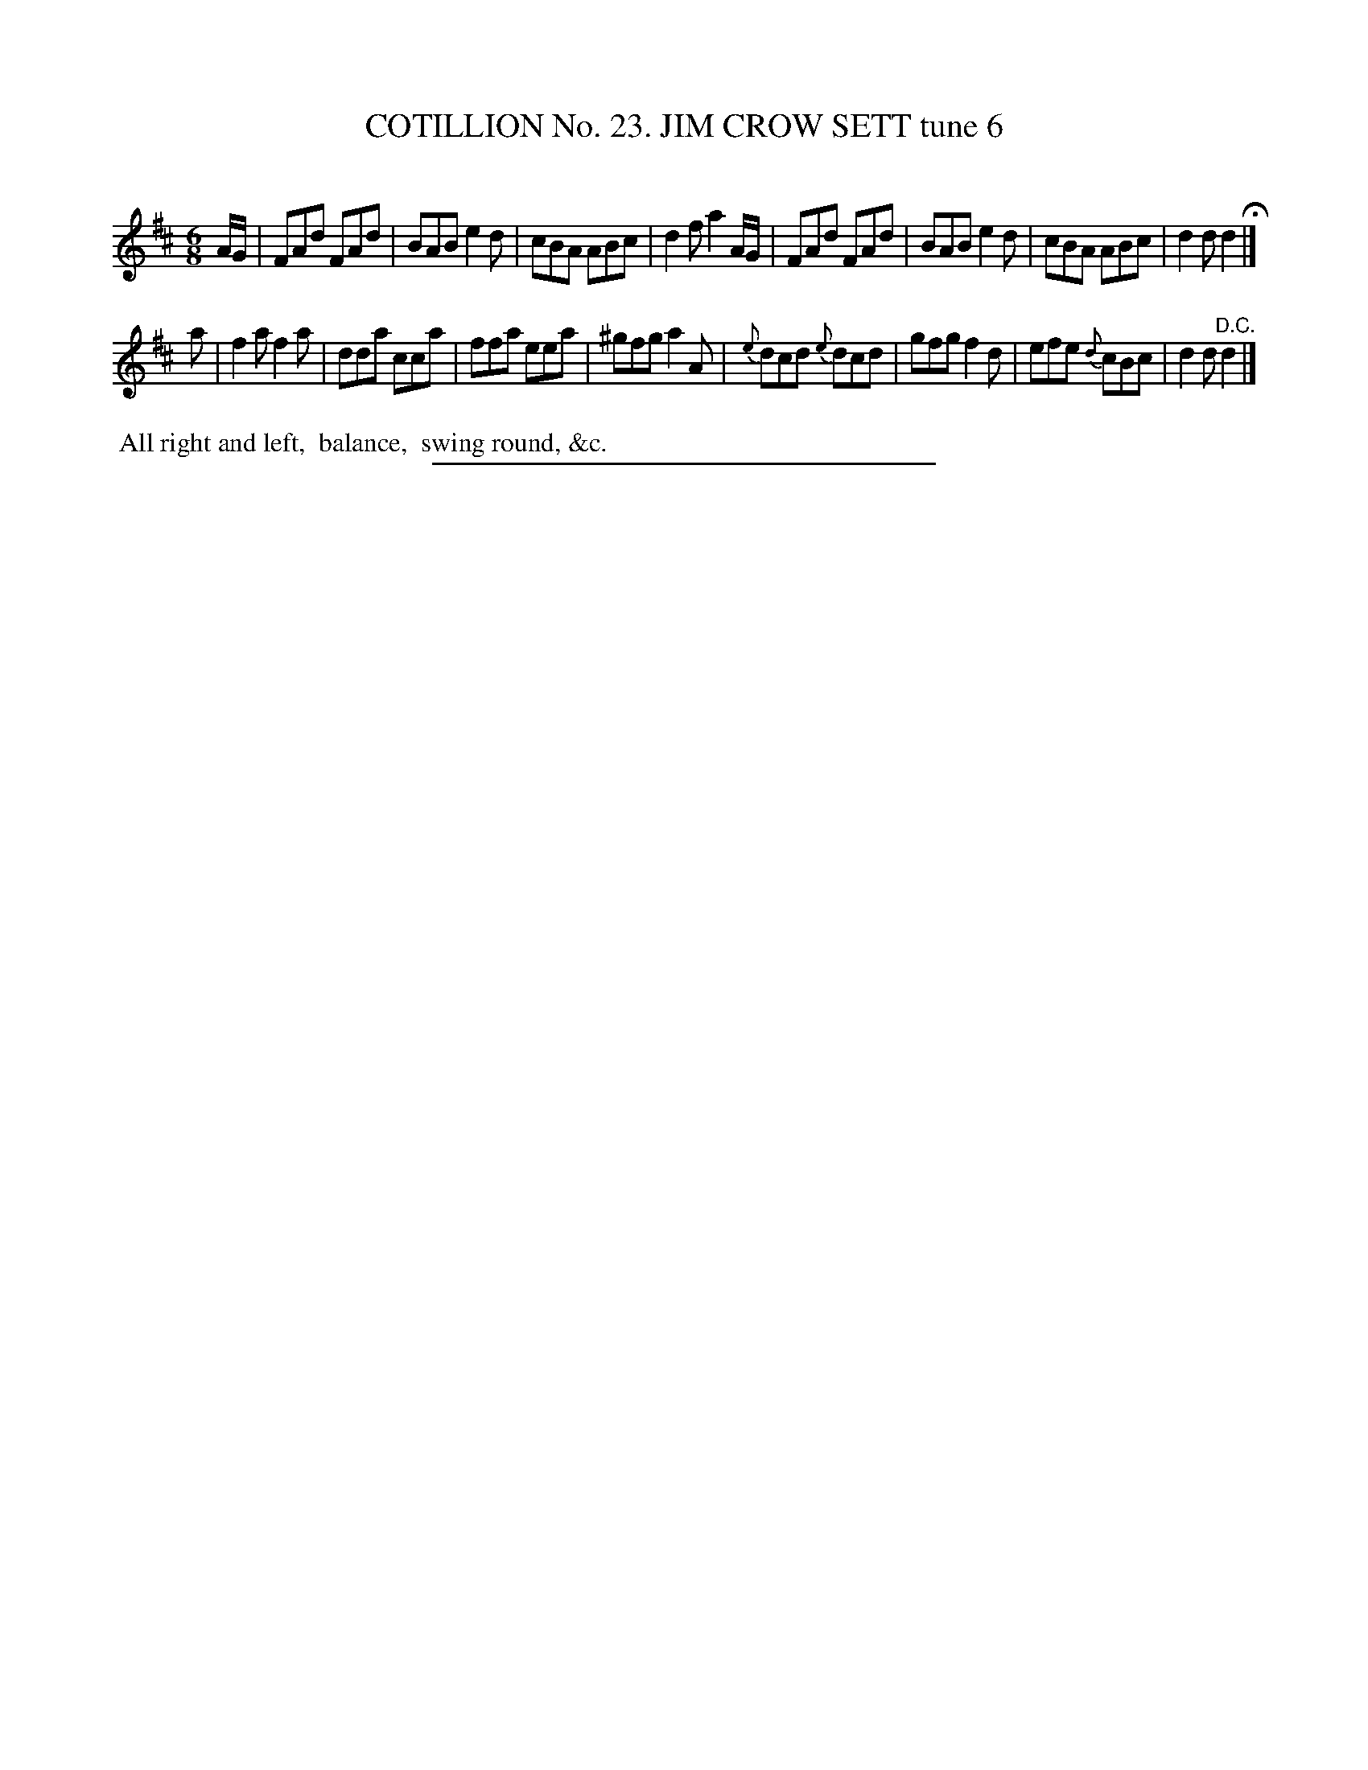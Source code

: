 X: 31292
T: COTILLION No. 23. JIM CROW SETT tune 6
C:
%R: jig
B: Elias Howe "The Musician's Companion" Part 3 1844 p.129 #2
S: http://imslp.org/wiki/The_Musician's_Companion_(Howe,_Elias)
Z: 2015 John Chambers <jc:trillian.mit.edu>
M: 6/8
L: 1/8
K: D
% - - - - - - - - - - - - - - - - - - - - - - - - - - - - -
A/G/ |\
FAd FAd | BAB e2d | cBA ABc | d2f a2 A/G/ |\
FAd FAd | BAB e2d | cBA ABc | d2d d2 H|]
a |\
f2a f2a | dda cca | ffa eea | ^gfg a2A |\
{e}dcd {e}dcd | gfg f2d | efe {d}cBc | d2d "^D.C."d2 |]
% - - - - - - - - - - Dance description - - - - - - - - - -
%%begintext align
%% All right and left,
%% balance,
%% swing round, &c.
%%endtext
% - - - - - - - - - - - - - - - - - - - - - - - - - - - - -
%%sep 1 1 300

